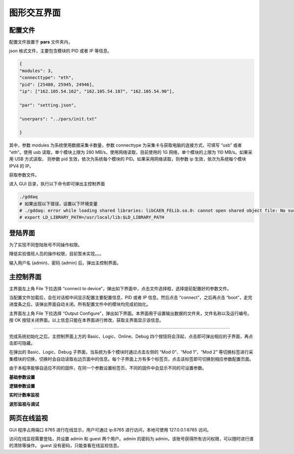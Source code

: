 .. GUI.rst --- 
.. 
.. Description: 
.. Author: Hongyi Wu(吴鸿毅)
.. Email: wuhongyi@qq.com 
.. Created: 六 2月  3 21:00:35 2024 (+0800)
.. Last-Updated: 一 9月  9 21:18:46 2024 (+0800)
..           By: Hongyi Wu(吴鸿毅)
..     Update #: 22
.. URL: http://wuhongyi.cn 

=================================
图形交互界面
=================================

---------------------------------
配置文件
---------------------------------

配置文件放置于 **pars** 文件夹内，

json 格式文件，主要包含模块的 PID 或者 IP 等信息。


.. code:: json

   {
   "modules": 3,
   "connecttype": "eth",
   "pid": [25480, 25945, 24946],
   "ip": ["162.105.54.162", "162.105.54.187", "162.105.54.90"],
    
   "par": "setting.json",

   "userpars": "../pars/init.txt"
    
   }

其中，参数 modules 为系统使用数据采集卡数量，参数 connecttype 为采集卡与获取电脑的连接方式，可填写 “usb” 或者 “eth”。使用 usb 读取，单个模块上限为 280 MB/s，使用网络读取，目前使用的 1G 网络，单个模块的上限为 110 MB/s。如果采用 USB 方式读取， 则参数 pid 生效，依次为系统每个模块的 PID。如果采用网络读取，则参数 ip 生效，依次为系统每个模块 IPV4 的 IP。
   



获取参数文件。


进入 GUI 目录，执行以下命令即可弹出主控制界面

.. code:: bash
   
  ./gddaq
  # 如果出现以下错误，设置以下环境变量
  # ./gddaq: error while loading shared libraries: libCAEN_FELib.so.0: cannot open shared object file: No such file or directory
  # export LD_LIBRARY_PATH=/usr/local/lib:$LD_LIBRARY_PATH


  
---------------------------------
登陆界面
---------------------------------

为了实现不同登陆账号不同操作权限。

降低实验值班人员的操作权限，目前暂未实现。。。


.. image:: /_static/img/login.png

输入用户名 (admin)、密码 (admin) 后，弹出主控制界面。
	   
---------------------------------
主控制界面
---------------------------------


.. image:: /_static/img/gddaqmain.png

主界面左上角 File 下拉选择 “connect to device”，弹出如下界面中，点击文件选择框，选择提前配置好的参数文件。

.. image:: /_static/img/connecttocrate.png

当配置文件加载后，会在对话框中间显示配置主要配置信息，PID 或者 IP 信息。然后点击 “connect”，之后再点击 “boot”，走完进度条之后，该弹出界面自动关闭。所有配置文件中的模块均完成初始化。
	   

主界面左上角 File 下拉选择 “Output Configure”，弹出如下界面。本界面用于设置输出数据的文件夹，文件名称以及运行编号。按 OK 按钮关闭界面。以上信息只能在本界面进行修改，获取主界面显示该信息。


.. image:: /_static/img/outputsettings.png


----

完成系统初始化之后，主控制界面上方的 Basic、Logic、Online、Debug 四个按钮将会浮起，点击即可弹出相应的子界面，再点击即可隐藏。


.. image:: /_static/img/screenfulldaq.png
    :scale: 50%

在弹出的 Basic、Logic、Debug 子界面，当系统为多个模块时通过点击左侧的 “Mod 0”、“Mod 1”、“Mod 2” 等切换标签进行采集模块的切换，切换时会自动读取右边页面中的信息。每个子界面上方有多个标签页，点击该标签即可切换到相应参数配置页面。


	   
由于本程序能够自适应不同的固件，在同一个参数设置标签页，不同的固件中会显示不同的可设置参数。



**基础参数设置**

.. image:: /_static/img/demobasicsetting.png


	   


**逻辑参数设置**

.. image:: /_static/img/demologicsettings.png


**实时计数率监视**
	   

.. image:: /_static/img/demoonline.png


**波形监视与调试**

.. image:: /_static/img/demodebugscope.png


.. image:: /_static/img/demodebugpha.png
	   

---------------------------------
网页在线监视
---------------------------------

GUI 程序占用端口 8765 进行在线显示，用户可通过 ip:8765 进行访问，本地可使用 127.0.0.1:8765 访问。

访问在线监视需要登陆，共设置 admin 和 guest 两个用户。admin 的密码为 admin，该账号获得所有访问权限，可以随时进行谱的清除等操作。 guest 没有密码，只能查看在线监视信息。




  
.. 
.. GUI.rst ends here
